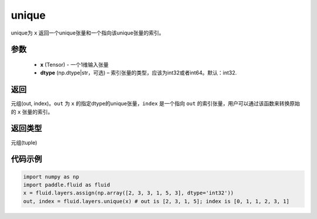 .. _cn_api_fluid_layers_unique:

unique
-------------------------------

.. py:function:: paddle.fluid.layers.unique(x, dtype='int32')

unique为 ``x`` 返回一个unique张量和一个指向该unique张量的索引。

参数
::::::::::::

    - **x** (Tensor) - 一个1维输入张量
    - **dtype** (np.dtype|str，可选) – 索引张量的类型，应该为int32或者int64。默认：int32.

返回
::::::::::::
元组(out, index)。``out`` 为 ``x`` 的指定dtype的unique张量，``index`` 是一个指向 ``out`` 的索引张量，用户可以通过该函数来转换原始的 ``x`` 张量的索引。

返回类型
::::::::::::
元组(tuple)

代码示例
::::::::::::

.. code-block:: python

    import numpy as np
    import paddle.fluid as fluid
    x = fluid.layers.assign(np.array([2, 3, 3, 1, 5, 3], dtype='int32'))
    out, index = fluid.layers.unique(x) # out is [2, 3, 1, 5]; index is [0, 1, 1, 2, 3, 1]










